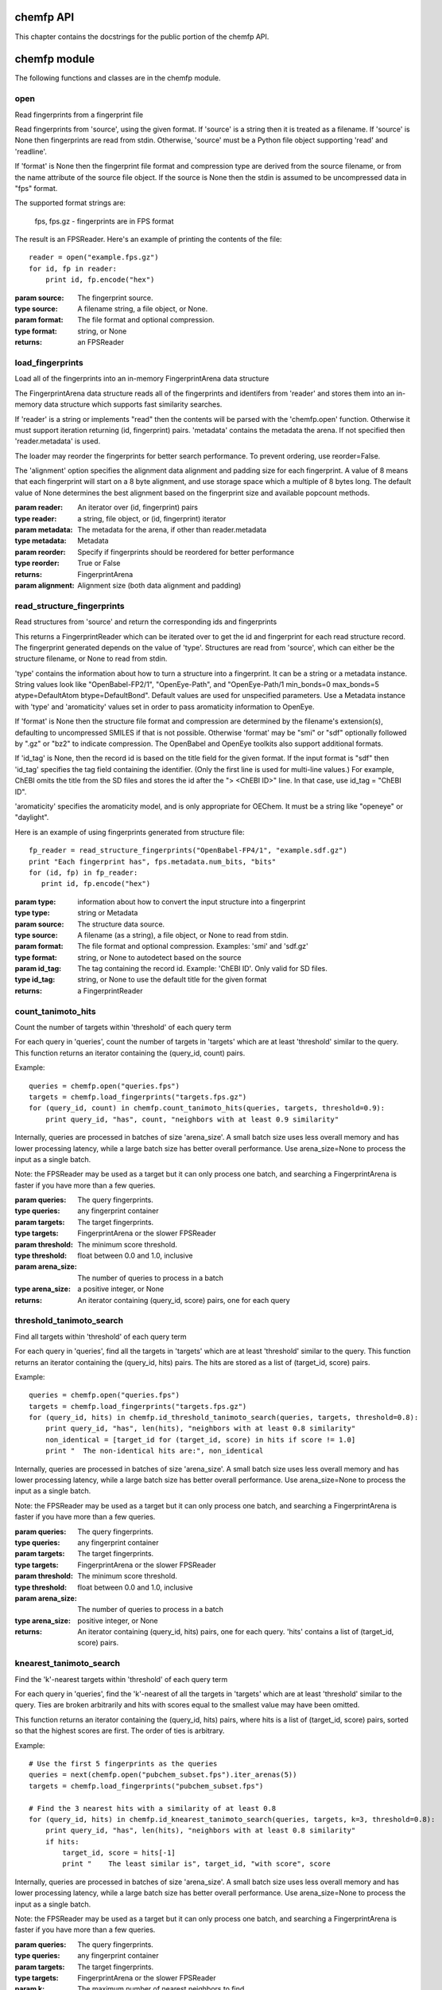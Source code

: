 .. _chemfp-api:

==========
chemfp API
==========

This chapter contains the docstrings for the public portion of the
chemfp API.

=============
chemfp module
=============

The following functions and classes are in the chemfp module.

.. py:module:: chemfp

open
====

.. py:function:: open(source, format=None)

Read fingerprints from a fingerprint file

Read fingerprints from 'source', using the given format. If
'source' is a string then it is treated as a filename. If 'source'
is None then fingerprints are read from stdin. Otherwise, 'source'
must be a Python file object supporting 'read' and 'readline'.

If 'format' is None then the fingerprint file format and
compression type are derived from the source filename, or from the
name attribute of the source file object. If the source is None
then the stdin is assumed to be uncompressed data in "fps" format.

The supported format strings are:

   fps, fps.gz  - fingerprints are in FPS format

The result is an FPSReader. Here's an example of printing the
contents of the file::

    reader = open("example.fps.gz")
    for id, fp in reader:
        print id, fp.encode("hex")
    
:param source: The fingerprint source.
:type source: A filename string, a file object, or None.
:param format: The file format and optional compression.
:type format: string, or None

:returns: an FPSReader

.. _chemfp_load_fingerprints:

load_fingerprints
=================

.. py:function:: load_fingerprints(reader, metadata=None, reorder=True)

Load all of the fingerprints into an in-memory FingerprintArena data structure

The FingerprintArena data structure reads all of the fingerprints and
identifers from 'reader' and stores them into an in-memory data
structure which supports fast similarity searches.

If 'reader' is a string or implements "read" then the contents will be
parsed with the 'chemfp.open' function. Otherwise it must support
iteration returning (id, fingerprint) pairs. 'metadata' contains the
metadata the arena. If not specified then 'reader.metadata' is used.

The loader may reorder the fingerprints for better search performance.
To prevent ordering, use reorder=False.

The 'alignment' option specifies the alignment data alignment and
padding size for each fingerprint. A value of 8 means that each
fingerprint will start on a 8 byte alignment, and use storage
space which a multiple of 8 bytes long. The default value of None
determines the best alignment based on the fingerprint size and
available popcount methods.

:param reader: An iterator over (id, fingerprint) pairs
:type reader: a string, file object, or (id, fingerprint) iterator
:param metadata: The metadata for the arena, if other than reader.metadata
:type metadata: Metadata
:param reorder: Specify if fingerprints should be reordered for better performance
:type reorder: True or False
:returns: FingerprintArena
:param alignment: Alignment size (both data alignment and padding) 


.. _chemfp_read_structure_fingerprints:

read_structure_fingerprints
===========================

.. py:function:: read_structure_fingerprints(type, source=None, format=None, id_tag=None, errors="strict"):

Read structures from 'source' and return the corresponding ids and fingerprints

This returns a FingerprintReader which can be iterated over to get
the id and fingerprint for each read structure record. The
fingerprint generated depends on the value of 'type'. Structures
are read from 'source', which can either be the structure
filename, or None to read from stdin.

'type' contains the information about how to turn a structure
into a fingerprint. It can be a string or a metadata instance.
String values look like "OpenBabel-FP2/1", "OpenEye-Path", and
"OpenEye-Path/1 min_bonds=0 max_bonds=5 atype=DefaultAtom btype=DefaultBond".
Default values are used for unspecified parameters. Use a
Metadata instance with 'type' and 'aromaticity' values set
in order to pass aromaticity information to OpenEye.

If 'format' is None then the structure file format and compression
are determined by the filename's extension(s), defaulting to
uncompressed SMILES if that is not possible. Otherwise 'format' may
be "smi" or "sdf" optionally followed by ".gz" or "bz2" to indicate
compression. The OpenBabel and OpenEye toolkits also support
additional formats.

If 'id_tag' is None, then the record id is based on the title
field for the given format. If the input format is "sdf" then 'id_tag'
specifies the tag field containing the identifier. (Only the first
line is used for multi-line values.) For example, ChEBI omits the
title from the SD files and stores the id after the ">  <ChEBI ID>"
line. In that case, use id_tag = "ChEBI ID".

'aromaticity' specifies the aromaticity model, and is only appropriate for
OEChem. It must be a string like "openeye" or "daylight".

Here is an example of using fingerprints generated from structure file::

    fp_reader = read_structure_fingerprints("OpenBabel-FP4/1", "example.sdf.gz")
    print "Each fingerprint has", fps.metadata.num_bits, "bits"
    for (id, fp) in fp_reader:
       print id, fp.encode("hex")


:param type: information about how to convert the input structure into a fingerprint
:type type: string or Metadata
:param source: The structure data source.
:type source: A filename (as a string), a file object, or None to read from stdin.
:param format: The file format and optional compression.
        Examples: 'smi' and 'sdf.gz'
:type format: string, or None to autodetect based on the source
:param id_tag: The tag containing the record id. Example: 'ChEBI ID'.
        Only valid for SD files.
:type id_tag: string, or None to use the default title for the given format
:returns: a FingerprintReader


.. _chemfp_count_tanimoto_hits:

count_tanimoto_hits
===================

.. py:function:: count_tanimoto_hits(queries, targets, threshold=0.7, arena_size=100)

Count the number of targets within 'threshold' of each query term

For each query in 'queries', count the number of targets in 'targets'
which are at least 'threshold' similar to the query. This function
returns an iterator containing the (query_id, count) pairs.

Example::

    queries = chemfp.open("queries.fps")
    targets = chemfp.load_fingerprints("targets.fps.gz")
    for (query_id, count) in chemfp.count_tanimoto_hits(queries, targets, threshold=0.9):
        print query_id, "has", count, "neighbors with at least 0.9 similarity"

Internally, queries are processed in batches of size 'arena_size'.
A small batch size uses less overall memory and has lower
processing latency, while a large batch size has better overall
performance. Use arena_size=None to process the input as a single batch.

Note: the FPSReader may be used as a target but it can only process
one batch, and searching a FingerprintArena is faster if you have more
than a few queries.

:param queries: The query fingerprints.
:type queries: any fingerprint container
:param targets: The target fingerprints.
:type targets: FingerprintArena or the slower FPSReader
:param threshold: The minimum score threshold.
:type threshold: float between 0.0 and 1.0, inclusive
:param arena_size: The number of queries to process in a batch
:type arena_size: a positive integer, or None
:returns:
   An iterator containing (query_id, score) pairs, one for each query


.. _chemfp_threshold_tanimoto_search:

threshold_tanimoto_search
=========================

.. py:function:: threshold_tanimoto_search (queries, targets, threshold=0.7, arena_size=100)

Find all targets within 'threshold' of each query term

For each query in 'queries', find all the targets in 'targets' which
are at least 'threshold' similar to the query. This function returns
an iterator containing the (query_id, hits) pairs. The hits are stored
as a list of (target_id, score) pairs.

Example::

  queries = chemfp.open("queries.fps")
  targets = chemfp.load_fingerprints("targets.fps.gz")
  for (query_id, hits) in chemfp.id_threshold_tanimoto_search(queries, targets, threshold=0.8):
      print query_id, "has", len(hits), "neighbors with at least 0.8 similarity"
      non_identical = [target_id for (target_id, score) in hits if score != 1.0]
      print "  The non-identical hits are:", non_identical

Internally, queries are processed in batches of size 'arena_size'.
A small batch size uses less overall memory and has lower
processing latency, while a large batch size has better overall
performance. Use arena_size=None to process the input as a single batch.

Note: the FPSReader may be used as a target but it can only process
one batch, and searching a FingerprintArena is faster if you have more
than a few queries.

:param queries: The query fingerprints.
:type queries: any fingerprint container
:param targets: The target fingerprints.
:type targets: FingerprintArena or the slower FPSReader
:param threshold: The minimum score threshold.
:type threshold: float between 0.0 and 1.0, inclusive
:param arena_size: The number of queries to process in a batch
:type arena_size: positive integer, or None
:returns:
  An iterator containing (query_id, hits) pairs, one for each query.
  'hits' contains a list of (target_id, score) pairs.

.. _chemfp_knearest_tanimoto_search:

knearest_tanimoto_search
========================

.. py:function:: knearest_tanimoto_search (queries, targets, k=3, threshold=0.7, arena_size=100)

Find the 'k'-nearest targets within 'threshold' of each query term

For each query in 'queries', find the 'k'-nearest of all the targets
in 'targets' which are at least 'threshold' similar to the query. Ties
are broken arbitrarily and hits with scores equal to the smallest value
may have been omitted.

This function returns an iterator containing the (query_id, hits) pairs,
where hits is a list of (target_id, score) pairs, sorted so that the
highest scores are first. The order of ties is arbitrary.

Example::

  # Use the first 5 fingerprints as the queries 
  queries = next(chemfp.open("pubchem_subset.fps").iter_arenas(5))
  targets = chemfp.load_fingerprints("pubchem_subset.fps")
  
  # Find the 3 nearest hits with a similarity of at least 0.8
  for (query_id, hits) in chemfp.id_knearest_tanimoto_search(queries, targets, k=3, threshold=0.8):
      print query_id, "has", len(hits), "neighbors with at least 0.8 similarity"
      if hits:
          target_id, score = hits[-1]
          print "    The least similar is", target_id, "with score", score

Internally, queries are processed in batches of size 'arena_size'.
A small batch size uses less overall memory and has lower
processing latency, while a large batch size has better overall
performance. Use arena_size=None to process the input as a single batch.

Note: the FPSReader may be used as a target but it can only process
one batch, and searching a FingerprintArena is faster if you have more
than a few queries.

:param queries: The query fingerprints.
:type queries: any fingerprint container
:param targets: The target fingerprints.
:type targets: FingerprintArena or the slower FPSReader
:param k: The maximum number of nearest neighbors to find.
:type k: positive integer
:param threshold: The minimum score threshold.
:type threshold: float between 0.0 and 1.0, inclusive
:param arena_size: The number of queries to process in a batch
:type arena_size: positive integer, or None
:returns:
  An iterator containing (query_id, hits) pairs, one for each query.
  'hits' contains a list of (target_id, score) pairs, sorted by score.


.. _chemfp_metadata:

Metadata
========

.. py:class:: Metadata(num_bits=None, num_bytes=None, type=None, aromaticity=None, software=None, sources=None, date=None)

Store information about a set of fingerprints

The metadata attributes are:
  num_bits:
    number of bits in the fingerprint
  num_bytes:
    number of bytes in the fingerprint
  type:
    fingerprint type
  aromaticity:
    aromaticity model (only used with OEChem)
  software:
    software used to make the fingerprints
  sources:
    list of sources used to make the fingerprint
  date:
    timestamp of when the fingerprints were made

.. _chemfp_fingerprintreader:

FingerprintReader (base class)
==============================

.. py:class:: chemfp.FingerprintReader(metadata)

Initialize with a Metadata instance

Base class for all chemfp objects holding fingerprint records

All FingerprintReader instances have a 'metadata' attribute
containing a Metadata and can be iteratated over to get the (id,
fingerprint) for each record.

iter(arena)
-----------

.. py:method:: __iter__()

iterate over the (id, fingerprint) pairs

iter_arenas
-----------

.. py:method:: iter_arenas(arena_size=1000)

iterate through 'arena_size' fingerprints at a time

This iterates through the fingerprints 'arena_size' at a time,
yielding a FingerprintArena for each group. Working with
arenas is often faster than processing one fingerprint at a
time, and more memory efficient than processing all
fingerprints at once.

If arena_size=None then this makes an iterator containing
a single arena containing all of the input.

:param arena_size: The number of fingerprints to put into an arena.
:type arena_size: positive integer, or None


===================
chemfp.arena module
===================

FingerprintArena instances are returned as part of the public API but
should not be constructed directly.

.. _chemfp_arena_fingerprintarena:

.. py:module:: chemfp.arena

FingerprintArena
================

Implements the FingerprintReader interface.

.. py:class:: FingerprintArena(... do not call directly ...)

Stores fingerprints in a contiguous block of memory

The public attributes are:
   metadata
       `Metadata` about the fingerprints
   ids
       list of identifiers, ordered by position

arena.ids
---------

A list of the fingerprint identifiers, in the same order as the
fingerprints.


len(arena)
----------

.. py:method:: __len__()

Number of fingerprint records in the FingerprintArena

arena[i]
--------

.. py:method:: __getitem__(i)

Return the (id, fingerprint) at position i


copy
----

.. py:method:: copy(indices=None, reorder=None)

None

get_by_id
---------

.. py:method:: get_by_id(id)

Given the record identifier, return the (id, fingerprint) tuple or None if not present

get_fingerprint_by_id
---------------------

.. py:method:: get_fingerprint_by_id(id)

Given the record identifier, return its fingerprint or None if not present

get_index_by_id
---------------

.. py:method:: get_index_by_id(id)

Given the record identifier, return the record index or None if not present


iter(arena)
-----------

.. py:method:: __iter__()

Iterate over the (id, fingerprint) contents of the arena


iter_arenas
-----------

.. py:method:: iter_arenas(arena_size=1000)

iterate through `arena_size` fingerprints at a time

This iterates through the fingerprints `arena_size` at a time,
yielding a FingerprintArena for each group. Working with
arenas is often faster than processing one fingerprint at a
time, and more memory efficient than processing all
fingerprints at once.

If arena_size=None then this makes an iterator containing
a single arena containing all of the input.

:param arena_size: The number of fingerprints to put into an arena.
:type arena_size: positive integer, or None


save
----

.. py:method:: save(destination)

Save the arena contents to the given filename or file object


count_tanimoto_hits_fp
----------------------

(Deprecated. Please use chemfp.search.count_tanimoto_hits_fp.)

.. py:method:: count_tanimoto_hits_fp(query_fp, threshold=0.7)

Count the fingerprints which are similar enough to the query fingerprint

XXX

Return the number of fingerprints in this arena which are
at least `threshold` similar to the query fingerprint `query_fp`.

:param query_fp: query fingerprint
:type query_fp: byte string
:param threshold: minimum similarity threshold (default: 0.7)
:type threshold: float between 0.0 and 1.0, inclusive
:returns: integer count


count_tanimoto_hits_arena
-------------------------

(Deprecated. Please use chemfp.search.count_tanimoto_hits_arena
or chemfp.search.count_tanimoto_hits_symmetric.)

.. py:method:: count_tanimoto_hits_arena(query_arena, threshold=0.7)

Count the fingerprints which are similar enough to each query fingerprint

XXX

Returns an iterator containing the (query_id, count) for each
fingerprint in `queries`, where `query_id` is the query
fingerprint id and `count` is the number of fingerprints found
which are at least `threshold` similar to the query.

The order of results is the same as the order of the
queries. For efficiency reasons, `arena_size` queries are
processed at a time.

:param queries: query fingerprints
:type query_fp: FingerprintArena or FPSReader (must implement iter_arenas())
:param threshold: minimum similarity threshold (default: 0.7)
:type threshold: float between 0.0 and 1.0, inclusive
:param arena_size: number of queries to process at a time (default: 100)
:type arena_size: positive integer
:returns: list of (query_id, integer count) pairs, one for each query

threshold_tanimoto_search_fp
----------------------------

(Deprecated. Please use chemfp.search.threshold_tanimoto_search_fp.)

.. py:method:: threshold_tanimoto_search_fp(query_fp, threshold=0.7)

Find the fingerprints which are similar enough to the query fingerprint

XXX

Find all of the fingerprints in this arena which are at least
`threshold` similar to the query fingerprint `query_fp`.
The hits are returned as a list containing (id, score) tuples
in arbitrary order.

:param query_fp: query fingerprint
:type query_fp: byte string
:param threshold: minimum similarity threshold (default: 0.7)
:type threshold: float between 0.0 and 1.0, inclusive
:returns: list of (int, score) tuples


threshold_tanimoto_search_arena
-------------------------------

(Deprecated. Please use chemfp.search.threshold_tanimoto_search_arena
or chemfp.search.threshold_tanimoto_search_symmetric.)

.. py:method:: threshold_tanimoto_search_arena(query_arena, threshold=0.7)

Find the fingerprints which are similar to each of the query fingerprints

XXX

For each fingerprint in the `query_arena`, find all of the
fingerprints in this arena which are at least `threshold`
similar. The hits are returned as a `SearchResults` instance.

:param query_arena: query arena
:type query_arena: FingerprintArena
:param threshold: minimum similarity threshold (default: 0.7)
:type threshold: float between 0.0 and 1.0, inclusive
:returns: SearchResults

knearest_tanimoto_search_fp
----------------------------

(Deprecated. Please use chemfp.search.knearest_tanimoto_search_fp.)

.. py:method:: knearest_tanimoto_search_fp(query_fp, k=3, threshold=0.7)

Find the k-nearest fingerprints which are similar to the query fingerprint

XXX

Find the `k` fingerprints in this arena which are most similar
to the query fingerprint `query_fp` and which are at least `threshold`
similar to the query. The hits are returned as a list of
(id, score) tuples sorted with the highest similarity first.
Ties are broken arbitrarily.

:param query_fp: query fingerpring
:type query_fp: byte string
:param k: number of nearest neighbors to find (default: 3)
:type k: positive integer
:param threshold: minimum similarity threshold (default: 0.7)
:type threshold: float between 0.0 and 1.0, inclusive
:returns: SearchResults


knearest_tanimoto_search_arena
-------------------------------

(Deprecated. Please use chemfp.search.knearest_tanimoto_search_arena
or chemfp.search.knearest_tanimoto_search_symmetric.)

.. py:method:: knearest_tanimoto_search_arena(query_arena, k=3, threshold=0.7)

Find the k-nearest fingerprint which are similar to each of the query fingerprints

XXX

For each fingerprint in the `query_arena`, find the `k`
fingerprints in this arena which are most similar and which
are at least `threshold` similar to the query fingerprint.
The hits are returned as a SearchResult where the hits are
sorted with the highest similarity first. Ties are broken
arbitrarily.

:param query_arena: query arena
:type query_arena: FingerprintArena
:param k: number of nearest neighbors to find (default: 3)
:type k: positive integer
:param threshold: minimum similarity threshold (default: 0.7)
:type threshold: float between 0.0 and 1.0, inclusive
:returns: SearchResult


====================
chemfp.search module
====================

The following functions and classes are in the chemfp.search module.

.. py:module:: chemfp.search

Module functions
================

The `*_fp` functions search a query fingerprint against a target
arena. The `*_arena` functions search a query arena against a target
arena. The `*_symmetric` functions use the same arena as query and
target, and exclude matching a fingerprint against itself.

count_tanimoto_hits_fp
----------------------

.. py:method:: count_tanimoto_hits_fp(query_fp, target_arena, threshold=0.7)

Count the number of hits in `target_arena` at least `threshold` similar to the `query_fp`

Example::

    query_id, query_fp = chemfp.load_fingerprints("queries.fps")[0]
    targets = chemfp.load_fingerprints("targets.fps")
    print chemfp.search.count_tanimoto_hits_fp(query_fp, targets, threshold=0.1)
    

:param query_fp: the query fingerprint
:type query_fp: a byte string
:param target_arena: the target arena
:type target_fp: a FingerprintArena
:param threshold: The minimum score threshold.
:type threshold: float between 0.0 and 1.0, inclusive
:returns: an integer count

count_tanimoto_hits_arena
-------------------------

.. py:method:: count_tanimoto_hits_arena(query_arena, target_arena, threshold=0.7)

For each fingerprint in `query_arena`, count the number of hits in `target_arena` at least `threshold` similar to it

Example::

    queries = chemfp.load_fingerprints("queries.fps")
    targets = chemfp.load_fingerprints("targets.fps")
    counts = chemfp.search.count_tanimoto_hits_arena(queries, targets, threshold=0.1)
    print counts[:10]

The result is implementation specific. You'll always be able to
get its length and do an index lookup to get an integer
count. Currently it's a ctype array of longs, but it could be an
array.array or Python list in the future.

:param query_arena: The query fingerprints.
:type query_arena: a FingerprintArena
:param target_arena: The target fingerprints.
:param threshold: The minimum score threshold.
:type threshold: float between 0.0 and 1.0, inclusive
:returns: an array of counts

count_tanimoto_hits_symmetric
-----------------------------

.. py:method:: count_tanimoto_hits_symmetric(arena, threshold=0.7, batch_size=100)

For each fingerprint in the `arena`, count the number of other fingerprints at least `threshold` similar to it

A fingerprint never matches itself.

The computation can take a long time. Python won't check check for
a ^C until the function finishes. This can be irritating. Instead,
process only `batch_size` rows at a time before checking for a ^C.

Example::

    arena = chemfp.load_fingerprints("targets.fps")
    counts = chemfp.search.count_tanimoto_hits_symmetric(arena, threshold=0.2)
    print counts[:10]

The result object is implementation specific. You'll always be able to
get its length and do an index lookup to get an integer
count. Currently it's a ctype array of longs, but it could be an
array.array or Python list in the future.

:param arena: the set of fingerprints
:type arena: a FingerprintArena
:param threshold: The minimum score threshold.
:type threshold: float between 0.0 and 1.0, inclusive
:param batch_size: the number of rows to process before checking for a ^C
:type batch_size: integer
:returns: an array of counts


threshold_tanimoto_search_fp
----------------------------

.. py:method:: threshold_tanimoto_search_fp(query_fp, target_arena, threshold=0.7)

Search for fingerprint hits in `target_arena` which are at least `threshold` similar to `query_fp`

The hits in the returned `SearchResult` are in arbitrary order.

Example::

    query_id, query_fp = chemfp.load_fingerprints("queries.fps")[0]
    targets = chemfp.load_fingerprints("targets.fps")
    print list(chemfp.search.threshold_tanimoto_search_fp(query_fp, targets, threshold=0.15))

:param query_fp: the query fingerprint
:type query_fp: a byte string
:param target_arena: the target arena
:type target_fp: a FingerprintArena
:param threshold: The minimum score threshold.
:type threshold: float between 0.0 and 1.0, inclusive
:returns: a SearchResult

threshold_tanimoto_search_arena
-------------------------------

.. py:method:: threshold_tanimoto_search_arena(query_arena, target_arena, threshold=0.7)

Search for the hits in the `target_arena` at least `threshold` similar to the fingerprints in `query_arena`

The hits in the returned `SearchResults` are in arbitrary order.

Example::

    queries = chemfp.load_fingerprints("queries.fps")
    targets = chemfp.load_fingerprints("targets.fps")
    results = chemfp.search.threshold_tanimoto_search_arena(queries, targets, threshold=0.5)
    for query_id, query_hits in zip(queries.ids, results):
        if len(query_hits) > 0:
            print query_id, "->", ", ".join(query_hits.get_ids())

:param query_arena: The query fingerprints.
:type query_arena: a FingerprintArena
:param target_arena: The target fingerprints.
:type target_arena: a FingerprintArena
:param threshold: The minimum score threshold.
:type threshold: float between 0.0 and 1.0, inclusive
:returns: a SearchResults instance

threshold_tanimoto_search_symmetric
-----------------------------------

.. py:method:: threshold_tanimoto_search_symmetric(arena, threshold=0.7, include_lower_triangle=True, batch_size=100)

Search for the hits in the `arena` at least `threshold` similar to the fingerprints in the arena

When `include_lower_triangle` is True, compute the upper-triangle
similarities, then copy the results to get the full set of
results. When `include_lower_triangle` is False, only compute the
upper triangle.

The computation can take a long time. Python won't check check for
a ^C until the function finishes. This can be irritating. Instead,
process only `batch_size` rows at a time before checking for a ^C.

The hits in the returned `SearchResults` are in arbitrary order.

Example::

    arena = chemfp.load_fingerprints("queries.fps")
    full_result = chemfp.search.threshold_tanimoto_search_symmetric(arena, threshold=0.2)
    upper_triangle = chemfp.search.threshold_tanimoto_search_symmetric(
              arena, threshold=0.2, include_lower_triangle=False)
    assert sum(map(len, full_result)) == sum(map(len, upper_triangle))*2
              
:param arena: the set of fingerprints
:type arena: a FingerprintArena
:param threshold: The minimum score threshold.
:type threshold: float between 0.0 and 1.0, inclusive
:param include_lower_triangle:
    if False, compute only the upper triangle, otherwise use symmetry to compute the full matrix
:type include_lower_triangle: boolean
:param batch_size: the number of rows to process before checking for a ^C
:type batch_size: integer
:returns: a SearchResults instance


knearest_tanimoto_search_fp
---------------------------

.. py:method:: knearest_tanimoto_search_fp(query_fp, target_arena, k=3, threshold=0.7)

Search for `k`-nearest hits in `target_arena` which are at least `threshold` similar to `query_fp`

The hits in the `SearchResults` are ordered by decreasing similarity score.

Example::

    query_id, query_fp = chemfp.load_fingerprints("queries.fps")[0]
    targets = chemfp.load_fingerprints("targets.fps")
    print list(chemfp.search.knearest_tanimoto_search_fp(query_fp, targets, k=3, threshold=0.0))

:param query_fp: the query fingerprint
:type query_fp: a byte string
:param target_arena: the target arena
:type target_fp: a FingerprintArena
:param k: the number of nearest neighbors to find.
:type k: positive integer
:param threshold: The minimum score threshold.
:type threshold: float between 0.0 and 1.0, inclusive
:returns: a SearchResult

knearest_tanimoto_search_arena
------------------------------

.. py:method:: knearest_tanimoto_search_arena(query_arena, target_arena, k=3, threshold=0.7)

Search for the `k` nearest hits in the `target_arena` at least `threshold` similar to the fingerprints in `query_arena`

The hits in the `SearchResults` are ordered by decreasing similarity score.

Example::

    queries = chemfp.load_fingerprints("queries.fps")
    targets = chemfp.load_fingerprints("targets.fps")
    results = chemfp.search.knearest_tanimoto_search_arena(queries, targets, k=3, threshold=0.5)
    for query_id, query_hits in zip(queries.ids, results):
        if len(query_hits) >= 2:
            print query_id, "->", ", ".join(query_hits.get_ids())

:param query_arena: The query fingerprints.
:type query_arena: a FingerprintArena
:param target_arena: The target fingerprints.
:type target_arena: a FingerprintArena
:param k: the number of nearest neighbors to find.
:type k: positive integer
:param threshold: The minimum score threshold.
:type threshold: float between 0.0 and 1.0, inclusive
:returns: a SearchResults instance

knearest_tanimoto_search_symmetric
----------------------------------

.. py:method:: knearest_tanimoto_search_symmetric(arena, k=3, threshold=0.7, batch_size=100)

Search for the `k`-nearest hits in the `arena` at least `threshold` similar to the fingerprints in the arena

The computation can take a long time. Python won't check check for
a ^C until the function finishes. This can be irritating. Instead,
process only `batch_size` rows at a time before checking for a ^C.

The hits in the `SearchResults` are ordered by decreasing similarity score.

Example::

    arena = chemfp.load_fingerprints("queries.fps")
    results = chemfp.search.knearest_tanimoto_search_symmetric(arena, k=3, threshold=0.8)
    for (query_id, hits) in zip(arena.ids, results):
        print query_id, "->", ", ".join(("%s %.2f" % hit) for hit in  hits.get_ids_and_scores())

:param arena: the set of fingerprints
:type arena: a FingerprintArena
:param k: the number of nearest neighbors to find.
:type k: positive integer
:param threshold: The minimum score threshold.
:type threshold: float between 0.0 and 1.0, inclusive
:param include_lower_triangle:
    if False, compute only the upper triangle, otherwise use symmetry to compute the full matrix
:type include_lower_triangle: boolean
:param batch_size: the number of rows to process before checking for a ^C
:type batch_size: integer
:returns: a SearchResults instance



SearchResults
=============

.. py:class:: SearchResults(... do not call directly ...)

Search results for a list of query fingerprints against a target arena

This acts like a list of SearchResult elements, with the ability
to iterate over each search results, look them up by index, and
get the number of scores.

In addition, there are helper methods to iterate over each hit and
to get the hit indicies, scores, and identifiers directly as Python
lists, sort the list contents, and more.

len(results)
------------

.. py:method:: __len__()

x.__len__() <==> len(x)

results[i]
----------

.. py:method:: __getitem__(i)

Get the `i`th SearchResult

clear_all
---------

.. py:method:: clear_all()

Remove all hits from all of the search results

count_all
---------

.. py:method:: count_all(min_score=None, max_score=None, interval="[]")

Remove all hits from all of the search results

cumulative_score_all
--------------------

.. py:method:: cumulative_score_all(min_score=None, max_score=None, interval="[]")

The sum of all scores in all rows which are between `min_score` and `max_score`

Using the default parameters this returns the sum of all of
the scores in all of the results. With a specified range this
returns the sum of all of the scores in that range. The
cumulative score is also known as the raw score.

The default `min_score` of None is equivalent to -infinity.
The default `max_score` of None is equivalent to +infinity.

The `interval` parameter describes the interval end
conditions. The default of "[]" uses a closed interval,
where min_score <= score <= max_score. The interval "()"
uses the open interval where min_score < score < max_score.
The half-open/half-closed intervals "(]" and "[)" are
also supported.

:param min_score: the minimum score in the range.
:type min_score: a float, or None for -infinity
:param max_score: the maximum score in the range.
:type max_score: a float, or None for +infinity
:param interval: specify if the end points are open or closed.
:type interval: one of "[]", "()", "(]", "[)"
:returns: an floating point count
 
iter(results)
-------------

.. py:method:: __iter__()

Iterate over each SearchResult hit

iter_ids
--------

.. py:method:: iter_ids()

For each hit, yield the list of target identifiers

iter_ids_and_scores
-------------------

.. py:method:: iter_ids_and_scores()

For each hit, yield the list of (target id, score) tuples

iter_indices
------------

.. py:method:: iter_indices()

For each hit, yield the list of target indices

iter_indices_and_scores
-----------------------

.. py:method:: iter_indices_and_scores()

For each hit, yield the list of (target index, score) tuples

iter_scores
-----------

.. py:method:: iter_scores()

For each hit, yield the list of target scores

iter_hits
---------

REMOVED: Renamed to iter_ids_and_scores for 1.1.

reorder_all
-----------

.. py:method:: reorder_all()

Reorder the hits for all of the rows based on the requested `order`.

The available orderings are:
  increasing-score: sort by increasing score
  decreasing-score: sort by decreasing score
  increasing-index: sort by increasing target index
  decreasing-index: sort by decreasing target index
  move-closest-first: move the hit with the highest score to the first position
  reverse: reverse the current ordering

:param ordering: the name of the ordering to use



SearchResult
============

.. py:class:: SearchResult(... do not call directly ...)

Search results for a query fingerprint against a target arena.

The results contains a list of hits. Hits contain a target index,
score, and optional target ids. The hits can be reordered based on
score or index.

len(result)
------------

.. py:method:: __len__()

The number of hits

iter(result)
------------

.. py:method:: __iter__()

Iterate through the pairs of (target index, score) using the current ordering

clear
-----

.. py:method:: clear()

Remove all hits from this result

count
-----

.. py:method:: count(min_score=None, max_score=None, interval="[]")

Count the number of hits with a score between `min_score` and `max_score`

Using the default parameters this returns the number of
hits in the result.

The default `min_score` of None is equivalent to -infinity.
The default `max_score` of None is equivalent to +infinity.

The `interval` parameter describes the interval end
conditions. The default of "[]" uses a closed interval,
where min_score <= score <= max_score. The interval "()"
uses the open interval where min_score < score < max_score.
The half-open/half-closed intervals "(]" and "[)" are
also supported.

:param min_score: the minimum score in the range.
:type min_score: a float, or None for -infinity
:param max_score: the maximum score in the range.
:type max_score: a float, or None for +infinity
:param interval: specify if the end points are open or closed.
:type interval: one of "[]", "()", "(]", "[)"
:returns: an integer count

cumulative_score
----------------

.. py:method:: cumulative_score(min_score=None, max_score=None, interval="[]")

The sum of the scores which are between `min_score` and `max_score`

Using the default parameters this returns the sum of all of
the scores in the result. With a specified range this returns
the sum of all of the scores in that range. The cumulative
score is also known as the raw score.

The default `min_score` of None is equivalent to -infinity.
The default `max_score` of None is equivalent to +infinity.

The `interval` parameter describes the interval end
conditions. The default of "[]" uses a closed interval,
where min_score <= score <= max_score. The interval "()"
uses the open interval where min_score < score < max_score.
The half-open/half-closed intervals "(]" and "[)" are
also supported.

:param min_score: the minimum score in the range.
:type min_score: a float, or None for -infinity
:param max_score: the maximum score in the range.
:type max_score: a float, or None for +infinity
:param interval: specify if the end points are open or closed.
:type interval: one of "[]", "()", "(]", "[)"
:returns: an floating point count

get_ids
-------

.. py:method:: get_ids()

The list of target identifiers (if available), in the current ordering

get_ids_and_scores
------------------

.. py:method:: get_ids_and_scores()

The list of (target identifier, target score) pairs, in the current ordering

Raises a TypeError if the target IDs are not available.

get_indices
-----------

.. py:method:: get_indices()

The list of target indices, in the current ordering.

get_indices_and_scores
----------------------

.. py:method:: get_indices_and_scores()

The list of (target index, score) pairs, in the current ordering

get_scores
----------

.. py:method:: get_scores()

The list of target scores, in the current ordering

reorder
-------

.. py:method:: reorder(ordering="decreasing-score")

Reorder the hits based on the requested ordering.

The available orderings are:
  increasing-score: sort by increasing score
  decreasing-score: sort by decreasing score
  increasing-index: sort by increasing target index
  decreasing-index: sort by decreasing target index
  move-closest-first: move the hit with the highest score to the first position
  reverse: reverse the current ordering

:param ordering: the name of the ordering to use





.. _chemfp.bitops:

=====================
chemfp.bitopts module
=====================

.. py:module:: chemfp.bitops

The following functions are in the chemfp.bitops module. They
provide low-level bit operations on byte and hex fingerprints.


byte_popcount
=============

.. py:function:: byte_popcount()

byte_popcount(fp)

Return the number of bits set in a byte fingerprint

byte_intersect_popcount
=======================

.. py:function:: byte_intersect_popcount()

byte_intersect_popcount(fp1, fp2)

Return the number of bits set in the instersection of the two byte fingerprints

byte_tanimoto
=============

.. py:function:: byte_tanimoto()

byte_tanimoto(fp1, fp2)

Compute the Tanimoto similarity between two byte fingerprints

byte_contains
=============

.. py:function:: byte_contains()

byte_contains(super_fp, sub_fp)

Return 1 if the on bits of sub_fp are also 1 bits in super_fp

hex_isvalid
===========

.. py:function:: hex_isvalid()

hex_isvalid(s)

Return 1 if the string is a valid hex fingerprint, otherwise 0

hex_popcount
============

.. py:function:: hex_popcount()

hex_popcount(fp)

Return the number of bits set in a hex fingerprint, or -1 for non-hex strings

hex_intersect_popcount
======================

.. py:function:: hex_intersect_popcount()

hex_intersect_popcount(fp1, fp2)

Return the number of bits set in the intersection of the two hex fingerprint,
or -1 if either string is a non-hex string


hex_tanimoto
============

.. py:function:: hex_tanimoto()

hex_tanimoto(fp1, fp2)

Compute the Tanimoto similarity between two hex fingerprints.
Return a float between 0.0 and 1.0, or -1.0 if either string is not a hex fingerprint


hex_contains
============

.. py:function	:: hex_contains()

hex_contains(super_fp, sub_fp)

Return 1 if the on bits of sub_fp are also 1 bits in super_fp, otherwise 0.
Return -1 if either string is not a hex fingerprint